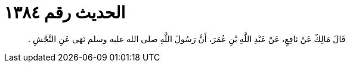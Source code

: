 
= الحديث رقم ١٣٨٤

[quote.hadith]
قَالَ مَالِكٌ عَنْ نَافِعٍ، عَنْ عَبْدِ اللَّهِ بْنِ عُمَرَ، أَنَّ رَسُولَ اللَّهِ صلى الله عليه وسلم نَهَى عَنِ النَّجْشِ ‏.‏